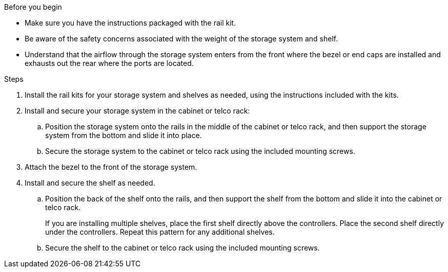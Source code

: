 // to reference this file and have pdf work correctly, use one block based on context and uncomment it

// if the context is a1k:

// :a1k-a70-90:
// include::../_include/install_hardware_fragment_conditional.adoc[]
// :a1k-a70-90!:

// if the context is a20-30-50:

// :a20-30-50:
// include::../_include/install_hardware_fragment_conditional.adoc[]
// :a-20-30-50!:

.Before you begin

* Make sure you have the instructions packaged with the rail kit.

* Be aware of the safety concerns associated with the weight of the storage system and shelf.

* Understand that the airflow through the storage system enters from the front where the bezel or end caps are installed and exhausts out the rear where the ports are located.


.Steps

. Install the rail kits for your storage system and shelves as needed, using the instructions included with the kits.

. Install and secure your storage system in the cabinet or telco rack:

.. Position the storage system onto the rails in the middle of the cabinet or telco rack, and then support the storage system from the bottom and slide it into place.

.. Secure the storage system to the cabinet or telco rack using the included mounting screws.

+
. Attach the bezel to the front of the storage system.
+
ifdef::a1k-a70-90[]
. Attach the cable management devices to the rear of the storage system.
+
image::../media/drw_affa1k_install_cable_mgmt_ieops-1697.svg[Install cable management device]
endif::a1k-a70-90[]


. Install and secure the shelf as needed. 
+

.. Position the back of the shelf onto the rails, and then support the shelf from the bottom and slide it into the cabinet or telco rack.
+
If you are installing multiple shelves, place the first shelf directly above the controllers. Place the second shelf directly under the controllers. Repeat this pattern for any additional shelves.

.. Secure the shelf to the cabinet or telco rack using the included mounting screws.
+
